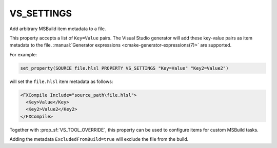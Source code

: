VS_SETTINGS
-----------

.. versionadded:: 3.18

Add arbitrary MSBuild item metadata to a file.

This property accepts a list of ``Key=Value`` pairs. The Visual Studio
generator will add these key-value pairs as item metadata to the file.
:manual:`Generator expressions <cmake-generator-expressions(7)>` are supported.

For example:

.. code-block:: cmake

  set_property(SOURCE file.hlsl PROPERTY VS_SETTINGS "Key=Value" "Key2=Value2")

will set the ``file.hlsl`` item metadata as follows:

.. code-block:: xml

  <FXCompile Include="source_path\file.hlsl">
    <Key>Value</Key>
    <Key2>Value2</Key2>
  </FXCompile>

Together with :prop_sf:`VS_TOOL_OVERRIDE`, this property can be used to
configure items for custom MSBuild tasks.

Adding the metadata ``ExcludedFromBuild=true`` will exclude the file from
the build.

.. versionchanged:: 3.22
  This property is honored for all source file types.
  Previously, it only worked for source types unknown to CMake.
